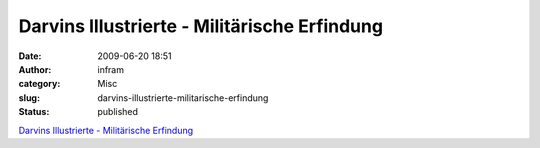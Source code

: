 Darvins Illustrierte - Militärische Erfindung
#############################################
:date: 2009-06-20 18:51
:author: infram
:category: Misc
:slug: darvins-illustrierte-militarische-erfindung
:status: published

`Darvins Illustrierte - Militärische
Erfindung <http://www.darvins-illustrierte.de/start.php?extra=2737>`__
